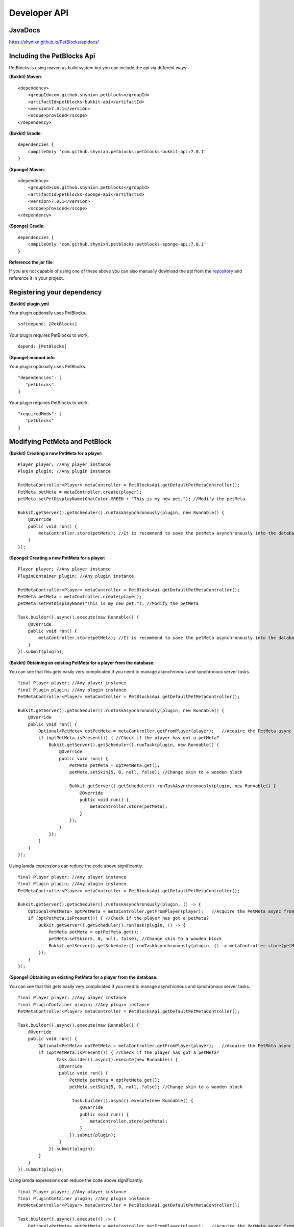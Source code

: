Developer API
=============

JavaDocs
~~~~~~~~

https://shynixn.github.io/PetBlocks/apidocs/

Including the PetBlocks Api
~~~~~~~~~~~~~~~~~~~~~~~~~~~

PetBlocks is using maven as build system but you can include the api via different ways:

**(Bukkit) Maven**:
::
    <dependency>
        <groupId>com.github.shynixn.petblocks</groupId>
        <artifactId>petblocks-bukkit-api</artifactId>
        <version>7.0.1</version>
        <scope>provided</scope>
    </dependency>

**(Bukkit) Gradle**:
::
    dependencies {
        compileOnly 'com.github.shynixn.petblocks:petblocks-bukkit-api:7.0.1'
    }

**(Sponge) Maven**:
::
    <dependency>
        <groupId>com.github.shynixn.petblocks</groupId>
        <artifactId>petblocks-sponge-api</artifactId>
        <version>7.0.1</version>
        <scope>provided</scope>
    </dependency>

**(Sponge) Gradle**:
::
    dependencies {
        compileOnly 'com.github.shynixn.petblocks:petblocks-sponge-api:7.0.1'
    }

**Reference the jar file**:

If you are not capable of using one of these above you can also manually download the
api from the `repository <https://oss.sonatype.org/content/repositories/releases/com/github/shynixn/petblocks/>`__  and reference it in your project.

Registering your dependency
~~~~~~~~~~~~~~~~~~~~~~~~~~~

**(Bukkit) plugin.yml**


Your plugin optionally uses PetBlocks.
::
    softdepend: [PetBlocks]

Your plugin requires PetBlocks to work.
::
    depend: [PetBlocks]

**(Sponge) mcmod.info**

Your plugin optionally uses PetBlocks.
::
 "dependencies": [
    "petblocks"
 ]

Your plugin requires PetBlocks to work.
::
 "requiredMods": [
    "petblocks"
 ]


Modifying PetMeta and PetBlock
~~~~~~~~~~~~~~~~~~~~~~~~~~~~~~


**(Bukkit) Creating a new PetMeta for a player:**
::
    Player player; //Any player instance
    Plugin plugin; //Any plugin instance

    PetMetaController<Player> metaController = PetBlocksApi.getDefaultPetMetaController();
    PetMeta petMeta = metaController.create(player);
    petMeta.setPetDisplayName(ChatColor.GREEN + "This is my new pet."); //Modify the petMeta

    Bukkit.getServer().getScheduler().runTaskAsynchronously(plugin, new Runnable() {
        @Override
        public void run() {
            metaController.store(petMeta); //It is recommend to save the petMeta asynchronously into the database
        }
    });

**(Sponge) Creating a new PetMeta for a player:**
::
    Player player; //Any player instance
    PluginContainer plugin; //Any plugin instance

    PetMetaController<Player> metaController = PetBlocksApi.getDefaultPetMetaController();
    PetMeta petMeta = metaController.create(player);
    petMeta.setPetDisplayName("This is my new pet."); //Modify the petMeta

    Task.builder().async().execute(new Runnable() {
        @Override
        public void run() {
            metaController.store(petMeta); //It is recommend to save the petMeta asynchronously into the database
        }
    }).submit(plugin);


**(Bukkit) Obtaining an existing PetMeta for a player from the database:**

You can see that this gets easily very complicated if
you need to manage asynchronous and synchronous server tasks.
::
            final Player player; //Any player instance
            final Plugin plugin; //Any plugin instance
            PetMetaController<Player> metaController = PetBlocksApi.getDefaultPetMetaController();

            Bukkit.getServer().getScheduler().runTaskAsynchronously(plugin, new Runnable() {
                @Override
                public void run() {
                    Optional<PetMeta> optPetMeta = metaController.getFromPlayer(player);   //Acquire the PetMeta async from the database.
                    if (optPetMeta.isPresent()) { //Check if the player has got a petMeta?
                        Bukkit.getServer().getScheduler().runTask(plugin, new Runnable() {
                            @Override
                            public void run() {
                                PetMeta petMeta = optPetMeta.get();
                                petMeta.setSkin(5, 0, null, false); //Change skin to a wooden block

                                Bukkit.getServer().getScheduler().runTaskAsynchronously(plugin, new Runnable() {
                                    @Override
                                    public void run() {
                                        metaController.store(petMeta);
                                    }
                                });
                            }
                        });
                    }
                }
            });
::

Using lamda expressions can reduce the code above significantly.
::
            final Player player; //Any player instance
            final Plugin plugin; //Any plugin instance
            PetMetaController<Player> metaController = PetBlocksApi.getDefaultPetMetaController();

            Bukkit.getServer().getScheduler().runTaskAsynchronously(plugin, () -> {
                Optional<PetMeta> optPetMeta = metaController.getFromPlayer(player);   //Acquire the PetMeta async from the database.
                if (optPetMeta.isPresent()) { //Check if the player has got a petMeta?
                    Bukkit.getServer().getScheduler().runTask(plugin, () -> {
                        PetMeta petMeta = optPetMeta.get();
                        petMeta.setSkin(5, 0, null, false); //Change skin to a wooden block
                        Bukkit.getServer().getScheduler().runTaskAsynchronously(plugin, () -> metaController.store(petMeta));
                    });
                }
            });

**(Sponge) Obtaining an existing PetMeta for a player from the database:**

You can see that this gets easily very complicated if
you need to manage asynchronous and synchronous server tasks.
::
            final Player player; //Any player instance
            final PluginContainer plugin; //Any plugin instance
            PetMetaController<Player> metaController = PetBlocksApi.getDefaultPetMetaController();

            Task.builder().async().execute(new Runnable() {
                @Override
                public void run() {
                    Optional<PetMeta> optPetMeta = metaController.getFromPlayer(player);   //Acquire the PetMeta async from the database.
                    if (optPetMeta.isPresent()) { //Check if the player has got a petMeta?
                           Task.builder().async().execute(new Runnable() {
                            @Override
                            public void run() {
                                PetMeta petMeta = optPetMeta.get();
                                petMeta.setSkin(5, 0, null, false); //Change skin to a wooden block

                                 Task.builder().async().execute(new Runnable() {
                                    @Override
                                    public void run() {
                                        metaController.store(petMeta);
                                    }
                                }).submit(plugin);
                            }
                        }).submit(plugin);
                    }
                }
            }).submit(plugin);
::

Using lamda expressions can reduce the code above significantly.
::
            final Player player; //Any player instance
            final PluginContainer plugin; //Any plugin instance
            PetMetaController<Player> metaController = PetBlocksApi.getDefaultPetMetaController();

            Task.builder().async().execute(() -> {
                Optional<PetMeta> optPetMeta = metaController.getFromPlayer(player);   //Acquire the PetMeta async from the database.
                if (optPetMeta.isPresent()) { //Check if the player has got a petMeta?
                      Task.builder().execute(() -> {
                        PetMeta petMeta = optPetMeta.get();
                        petMeta.setSkin(5, 0, null, false); //Change skin to a wooden block
                        Task.builder().async().execute(() -> metaController.store(petMeta)).submit(plugin);
                    }).submit(plugin);
                }
            }).submit(plugin);

**(Bukkit/Sponge) Spawning a petblock for a player:**
::
    final Player player; //Any player instance
    final PetMeta petMeta; //Any PetMeta instance
    final Location location; //Any target location

    final PetBlockController<Player> petBlockController = PetBlocksApi.getDefaultPetBlockController();
    final PetBlock petBlock = petBlockController.create(player, petMeta); //Spawn PetBlock
    petBlockController.store(petBlock); //Set it managed by the PetBlocks plugin

    petBlock.teleport(location);    //Teleport the petblock to the target location

**(Bukkit/Sponge) Obtaining an existing petblock for a player:**
::
            final Player player; //Any player instance
            final Location location; //Any target location

            final PetBlockController<Player> petBlockController = PetBlocksApi.getDefaultPetBlockController();
            final Optional<PetBlock> optPetBlock = petBlockController.getFromPlayer(player); //PetBlock is already managed
            if (optPetBlock.isPresent()) {
                final PetBlock petBlock = optPetBlock.get();
                petBlock.teleport(location);    //Teleport the petblock to the target location
            }

**(Bukkit/Sponge) Applying changes to the PetBlock**

You can also directly change the meta data of the spawned PetBlock:
::
    final PetBlock petBlock; //Any PetBlock instance
    petBlock.getMeta().setPetDisplayName("New name");

However, for applying the changes you need to respawn the PetBlock:
::
    final PetBlock petBlock; //Any PetBlock instance
    petBlock.respawn();

Accessing Business Logic
~~~~~~~~~~~~~~~~~~~~~~~~

The PetBlocks plugin allows to access some (not all) parts of the Business Logic too.

* Accessing the GUI.

**Bukkit/Sponge:**
::
    Player player; // Any player instance
    final GUIService guiService = PetBlocksApi.INSTANCE.resolve(GUIService.class).get();

    guiService.open(player);

Listen to Events
~~~~~~~~~~~~~~~~

There are many PetBlock events in order to listen to actions. Please take a look into the `JavaDocs <https://shynixn.github.io/PetBlocks/apidocs/>`__  for all events:

**Bukkit:**
::
    @EventHandler
    public void onPetBlockSpawnEvent(PetBlockSpawnEvent event){
        Player owner = event.getPlayer();
        PetBlock petBlock = event.getPetBlock();

        //Do something
    }

**Sponge:**
::
    @Listener
    public void onPetBlockSpawnEvent(PetBlockSpawnEvent event){
        Player owner = event.getPlayer();
        PetBlock petBlock = event.getPetBlock();

        //Do something
    }


Setup your personal PetBlocks Workspace
~~~~~~~~~~~~~~~~~~~~~~~~~~~~~~~~~~~~~~~

**Important!** PetBlocks is *partially* written in `Kotlin <https://kotlinlang.org/>`__ instead of pure Java.
Especially the sponge implementation. If you are not familiar with Kotlin, modifying PetBlocks might be a difficult task.

It is sometimes necessary to customize PetBlocks itself instead of using the Developer API. The following steps
help you to get started with developing for PetBlocks.

Before you continue you should be familiar with **git**, **github**, **maven** and any preferred **Java IDE**.

1. Open `PetBlocks on github <https://github.com/Shynixn/PetBlocks>`__
2. Log in or create a github account and press the **Fork** button in the top right corner.
3. Github will create a new repository with PetBlocks on your account
4. Click on the green **Clone or download** button and copy the text inside of the textbox
5. Open a terminal on your pc, go into a target folder and enter the command

Terminal:
::
   git clone <your copied text>
::

6. After PetBlocks folder is created you can open the Project with any Java IDE supporting **Maven**
7. Create a new **lib** folder in your PetBlocks folder (ignore the .idea, docs and headdatabase folder)
8. Download all spigot libraries from 1.8.0 until the latest version and put it into the lib folder

.. image:: ../_static/images/help1.jpg

9. Make sure you understand that PetBlocks uses custom generated and relocated `mcp libraries <http://www.modcoderpack.com/>`__ for NMS in sponge.
10. As gradle is necessary for developing NMS sponge you need to install gradle
11. Execute the maven goal **anchornms:generate-mcp-libraries** on the petblocks-sponge-plugin module.
12. Copy the generated mcp-...jar files from the target/nms-tools folder into your lib folder
13. Try to compile the root project with **mvn compile**
14. If successful you can start editing the source code and create jar files via **mvn package**

**Optional**

15. To share your changes with the world push your committed changes into your github repository.
16. Click on the **New pull request** button and start a pull request against PetBlocks

(base:fork Shynixn/PetBlocks, base: development <- head fork: <your repository> ...)